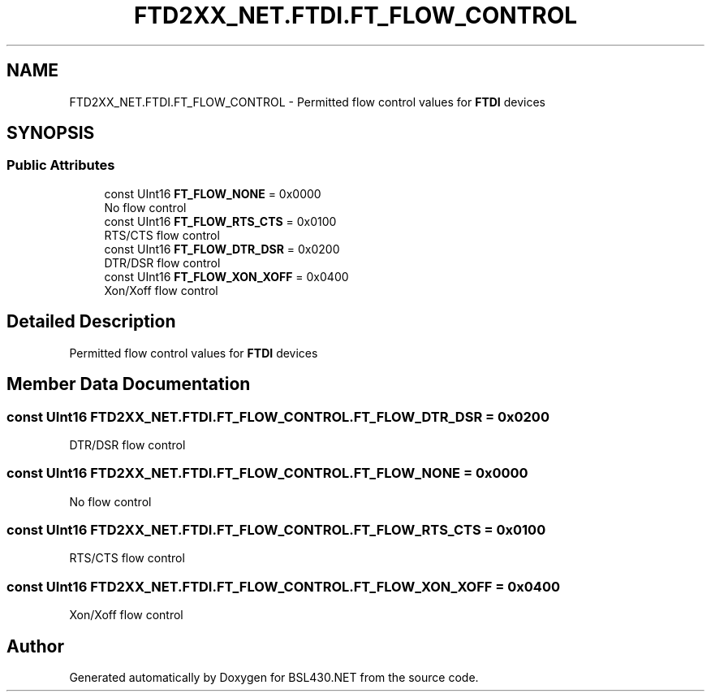 .TH "FTD2XX_NET.FTDI.FT_FLOW_CONTROL" 3 "Sat Jun 22 2019" "Version 1.2.1" "BSL430.NET" \" -*- nroff -*-
.ad l
.nh
.SH NAME
FTD2XX_NET.FTDI.FT_FLOW_CONTROL \- Permitted flow control values for \fBFTDI\fP devices  

.SH SYNOPSIS
.br
.PP
.SS "Public Attributes"

.in +1c
.ti -1c
.RI "const UInt16 \fBFT_FLOW_NONE\fP = 0x0000"
.br
.RI "No flow control "
.ti -1c
.RI "const UInt16 \fBFT_FLOW_RTS_CTS\fP = 0x0100"
.br
.RI "RTS/CTS flow control "
.ti -1c
.RI "const UInt16 \fBFT_FLOW_DTR_DSR\fP = 0x0200"
.br
.RI "DTR/DSR flow control "
.ti -1c
.RI "const UInt16 \fBFT_FLOW_XON_XOFF\fP = 0x0400"
.br
.RI "Xon/Xoff flow control "
.in -1c
.SH "Detailed Description"
.PP 
Permitted flow control values for \fBFTDI\fP devices 


.SH "Member Data Documentation"
.PP 
.SS "const UInt16 FTD2XX_NET\&.FTDI\&.FT_FLOW_CONTROL\&.FT_FLOW_DTR_DSR = 0x0200"

.PP
DTR/DSR flow control 
.SS "const UInt16 FTD2XX_NET\&.FTDI\&.FT_FLOW_CONTROL\&.FT_FLOW_NONE = 0x0000"

.PP
No flow control 
.SS "const UInt16 FTD2XX_NET\&.FTDI\&.FT_FLOW_CONTROL\&.FT_FLOW_RTS_CTS = 0x0100"

.PP
RTS/CTS flow control 
.SS "const UInt16 FTD2XX_NET\&.FTDI\&.FT_FLOW_CONTROL\&.FT_FLOW_XON_XOFF = 0x0400"

.PP
Xon/Xoff flow control 

.SH "Author"
.PP 
Generated automatically by Doxygen for BSL430\&.NET from the source code\&.
